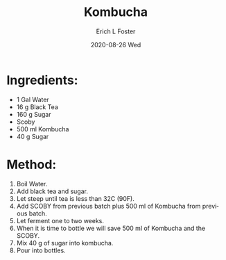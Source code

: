 #+TITLE:       Kombucha
#+AUTHOR:      Erich L Foster
#+EMAIL:       erichlf AT gmail DOT com
#+DATE:        2020-08-26 Wed
#+URI:         /Recipes/Kombucha/Kombucha
#+KEYWORDS:    kombucha
#+TAGS:        :kombucha:
#+LANGUAGE:    en
#+OPTIONS:     H:3 num:nil toc:nil \n:nil ::t |:t ^:nil -:nil f:t *:t <:t
#+DESCRIPTION: Kombucha
* Ingredients:
- 1 Gal Water
- 16 g Black Tea
- 160 g Sugar
- Scoby
- 500 ml Kombucha
- 40 g Sugar

* Method:
1. Boil Water.
2. Add black tea and sugar.
3. Let steep until tea is less than 32C (90F).
4. Add SCOBY from previous batch plus 500 ml of Kombucha from previous batch.
5. Let ferment one to two weeks.
6. When it is time to bottle we will save 500 ml of Kombucha and the SCOBY.
7. Mix 40 g of sugar into kombucha.
8. Pour into bottles.
